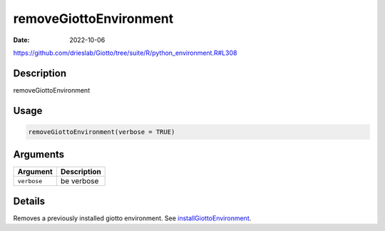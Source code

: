 =======================
removeGiottoEnvironment
=======================

:Date: 2022-10-06

https://github.com/drieslab/Giotto/tree/suite/R/python_environment.R#L308


Description
===========

removeGiottoEnvironment

Usage
=====

.. code:: r

   removeGiottoEnvironment(verbose = TRUE)

Arguments
=========

=========== ===========
Argument    Description
=========== ===========
``verbose`` be verbose
=========== ===========

Details
=======

Removes a previously installed giotto environment. See
`installGiottoEnvironment <../md_rst/installGiottoEnvironment.html>`__.
